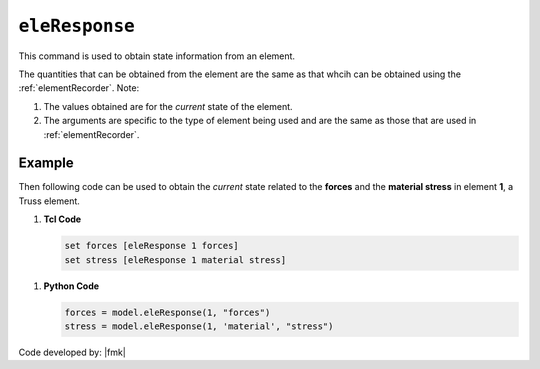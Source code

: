 .. _eleResponse:

``eleResponse``
***************

This command is used to obtain state information from an element. 

.. tabs::

   .. tab:: Python 

      .. function:: model.eleResponse(tag, *args)
               
   .. tab:: Tcl 

      .. function:: eleResponse $tag $args ....

      .. csv-table:: 
         :header: "Argument", "Type", "Description"
         :widths: 10, 10, 40

         $tag, |integer|, integer tag identifying element
         $args,  |list|, list of the arguments

The quantities that can be obtained from the element are the same as that whcih can be obtained using the :ref:`elementRecorder`. Note:

#. The values obtained are for the *current* state of the element. 
#. The arguments are specific to the type of element being used and are the same as those that are used in :ref:`elementRecorder`.

Example
-------

Then following code can be used to obtain the *current* state related to the **forces** and the **material stress** in element **1**, a Truss element.

1. **Tcl Code**

   .. code-block:: Tcl

      set forces [eleResponse 1 forces]
      set stress [eleResponse 1 material stress]


1. **Python Code**

   .. code-block:: python

      forces = model.eleResponse(1, "forces")
      stress = model.eleResponse(1, 'material', "stress")

Code developed by: |fmk|

